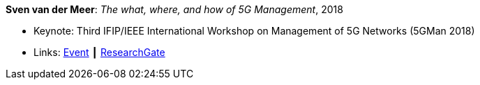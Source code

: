 *Sven van der Meer*: _The what, where, and how of 5G Management_, 2018

* Keynote: Third IFIP/IEEE International Workshop on Management of 5G Networks (5GMan 2018)
* Links:
    link:http://www.5gman.org/[Event] ┃
    link:https://www.researchgate.net/publication/325058259_The_what_where_and_how_of_5G_Management[ResearchGate]
ifdef::local[]
* Local links:
    link:/library/talks/keynote/vandermeer-5gman-2018.pdf[PDF] ┃
    link:/library/talks/keynote/vandermeer-5gman-2018.pptx[PPTX]
endif::[]


